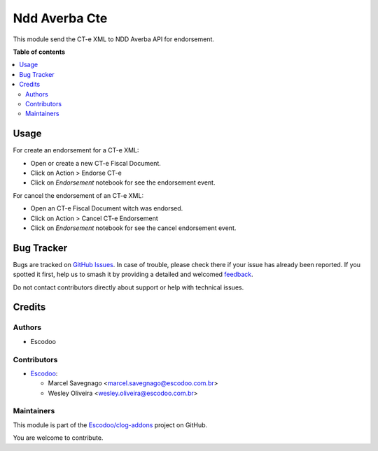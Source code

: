 ==============
Ndd Averba Cte
==============

.. 
   !!!!!!!!!!!!!!!!!!!!!!!!!!!!!!!!!!!!!!!!!!!!!!!!!!!!
   !! This file is generated by oca-gen-addon-readme !!
   !! changes will be overwritten.                   !!
   !!!!!!!!!!!!!!!!!!!!!!!!!!!!!!!!!!!!!!!!!!!!!!!!!!!!
   !! source digest: sha256:0b984cc9da19aaa57fa036c4e68457bb0d82285e93c4c22f841c2b2f2a6d17bb
   !!!!!!!!!!!!!!!!!!!!!!!!!!!!!!!!!!!!!!!!!!!!!!!!!!!!

.. |badge1| image:: https://img.shields.io/badge/maturity-Beta-yellow.png
    :target: https://odoo-community.org/page/development-status
    :alt: Beta
.. |badge2| image:: https://img.shields.io/badge/licence-AGPL--3-blue.png
    :target: http://www.gnu.org/licenses/agpl-3.0-standalone.html
    :alt: License: AGPL-3
.. |badge3| image:: https://img.shields.io/badge/github-Escodoo%2Fclog--addons-lightgray.png?logo=github
    :target: https://github.com/Escodoo/clog-addons/tree/14.0/ndd_averba_cte
    :alt: Escodoo/clog-addons

|badge1| |badge2| |badge3|

This module send the CT-e XML to NDD Averba API for endorsement.

**Table of contents**

.. contents::
   :local:

Usage
=====

For create an endorsement for a CT-e XML:

- Open or create a new CT-e Fiscal Document.
- Click on Action > Endorse CT-e
- Click on `Endorsement` notebook for see the endorsement event.

For cancel the endorsement of an CT-e XML:

- Open an CT-e Fiscal Document witch was endorsed.
- Click on Action > Cancel CT-e Endorsement
- Click on `Endorsement` notebook for see the cancel endorsement event.

Bug Tracker
===========

Bugs are tracked on `GitHub Issues <https://github.com/Escodoo/clog-addons/issues>`_.
In case of trouble, please check there if your issue has already been reported.
If you spotted it first, help us to smash it by providing a detailed and welcomed
`feedback <https://github.com/Escodoo/clog-addons/issues/new?body=module:%20ndd_averba_cte%0Aversion:%2014.0%0A%0A**Steps%20to%20reproduce**%0A-%20...%0A%0A**Current%20behavior**%0A%0A**Expected%20behavior**>`_.

Do not contact contributors directly about support or help with technical issues.

Credits
=======

Authors
~~~~~~~

* Escodoo

Contributors
~~~~~~~~~~~~

* `Escodoo <https://escodoo.com.br>`_:

  * Marcel Savegnago <marcel.savegnago@escodoo.com.br>
  * Wesley Oliveira <wesley.oliveira@escodoo.com.br>

Maintainers
~~~~~~~~~~~

This module is part of the `Escodoo/clog-addons <https://github.com/Escodoo/clog-addons/tree/14.0/ndd_averba_cte>`_ project on GitHub.

You are welcome to contribute.
